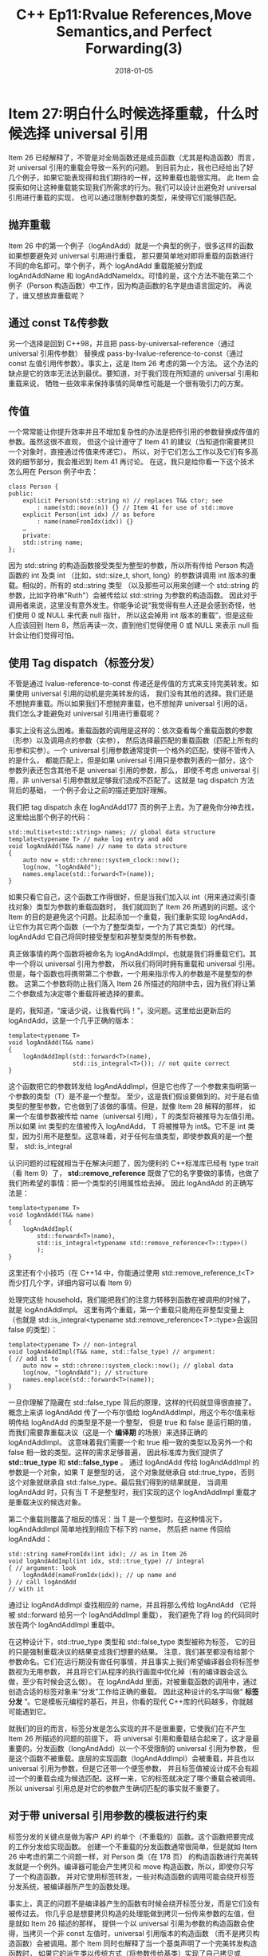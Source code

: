 #+TITLE: C++ Ep11:Rvalue References,Move Semantics,and Perfect Forwarding(3)
#+DATE: 2018-01-05
#+LAYOUT: post
#+OPTIONS: ^:nil
#+TAGS: C++
#+CATEGORIES: Modern C++

* Item 27:明白什么时候选择重载，什么时候选择 universal 引用
Item 26 已经解释了，不管是对全局函数还是成员函数（尤其是构造函数）而言，对 universal 引用的重载会导致一系列的问题。
到目前为止，我也已经给出了好几个例子，如果它能表现得和我们期待的一样，这种重载也能很实用。
此 Item 会探索如何让这种重载能实现我们所需求的行为。我们可以设计出避免对 universal 引用进行重载的实现，
也可以通过限制参数的类型，来使得它们能够匹配。
** 抛弃重载
Item 26 中的第一个例子（logAndAdd）就是一个典型的例子，很多这样的函数如果想要避免对 universal 引用进行重载，
那只要简单地对即将重载的函数进行不同的命名即可。举个例子，两个 logAndAdd 重载能被分割成 logAndAddName 和
logAndAddNameIdx。可惜的是，这个方法不能在第二个例子（Person 构造函数）中工作，因为构造函数的名字是由语言固定的。
再说了，谁又想放弃重载呢？
#+HTML: <!-- more -->
** 通过 const T&传参数
另一个选择是回到 C++98，并且把 pass-by-universal-reference（通过 universal 引用传参数）
替换成 pass-by-lvalue-reference-to-const（通过 const 左值引用传参数）。事实上，这是 Item 26 考虑的第一个方法。
这个办法的缺点是它的效率无法达到最优。要知道，对于我们现在所知道的 universal 引用和重载来说，
牺牲一些效率来保持事情的简单性可能是一个很有吸引力的方案。
** 传值
一个常常能让你提升效率并且不增加复杂性的办法是把传引用的参数替换成传值的参数。虽然这很不直观，
但这个设计遵守了 Item 41 的建议（当知道你需要拷贝一个对象时，直接通过传值来传递它）。
所以，对于它们怎么工作以及它们有多高效的细节部分，我会推迟到 Item 41 再讨论。
在这，我只是给你看一下这个技术怎么用在 Person 例子中去：

#+BEGIN_SRC C++
  class Person {
  public:
	  explicit Person(std::string n) // replaces T&& ctor; see
		  : name(std::move(n)) {} // Item 41 for use of std::move
	  explicit Person(int idx) // as before
		  : name(nameFromIdx(idx)) {}
	  …
	  private:
	  std::string name;
  };
#+END_SRC
因为 std::string 的构造函数接受类型为整型的参数，所以所有传给 Person 构造函数的 int 及类 int
（比如，std::size_t, short, long）的参数讲调用 int 版本的重载。相似的，所有的 std::string 类型
（以及那些可以用来创建一个 std::string 的参数，比如字符串"Ruth"）会被传给以 std::string 为参数的构造函数。
因此对于调用者来说，这里没有意外发生。你能争论说“我觉得有些人还是会感到奇怪，他们使用 0 或 NULL 来代表 null 指针，
所以这会掉用 int 版本的重载”，但是这些人应该回到 Item 8，然后再读一次，直到他们觉得使用 0 或 NULL 来表示 null
指针会让他们觉得可怕。
** 使用 Tag dispatch（标签分发）
不管是通过 lvalue-reference-to-const 传递还是传值的方式来支持完美转发。如果使用 universal 引用的动机是完美转发的话，
我们没有其他的选择。我们还是不想抛弃重载。所以如果我们不想抛弃重载，也不想抛弃 universal 引用的话，
我们怎么才能避免对 universal 引用进行重载呢？

事实上没有这么困难。重载函数的调用是这样的：依次查看每个重载函数的参数（形参）以及调用点的参数（实参），
然后选择最匹配的重载函数（匹配上所有的形参和实参）。一个 universal 引用参数通常提供一个格外的匹配，使得不管传入的是什么，
都能匹配上，但是如果 universal 引用只是参数列表的一部分，这个参数列表还包含其他不是 universal 引用的参数，那么，
即使不考虑 universal 引用，非 universal 引用参数就足够我们造成不匹配了。这就是 tag dispatch 方法背后的基础，
一个例子会让之前的描述更加好理解。

我们把 tag dispatch 永在 logAndAdd177 页的例子上去。为了避免你分神去找，这里给出那个例子的代码：

#+BEGIN_SRC C++
  std::multiset<std::string> names; // global data structure
  template<typename T> // make log entry and add
  void logAndAdd(T&& name) // name to data structure
  {
	  auto now = std::chrono::system_clock::now();
	  log(now, "logAndAdd");
	  names.emplace(std::forward<T>(name));
  }
#+END_SRC
如果只看它自己，这个函数工作得很好，但是当我们加入以 int（用来通过索引查找对象）类型为参数的重载函数时，
我们就回到了 Item 26 所遇到的问题。这个 Item 的目的是避免这个问题。比起添加一个重载，我们重新实现 logAndAdd，
让它作为其它两个函数（一个为了整型类型，一个为了其它类型）的代理。logAndAdd 它自己将同时接受整型和非整型类型的所有参数。

真正做事情的两个函数将被命名为 logAndAddImpl，也就是我们将重载它们。其中一个将以 universal 引用为参数，
所以我们将同时拥有重载和 universal 引用。但是，每个函数也将携带第二个参数，一个用来指示传入的参数是不是整型的参数。
这第二个参数将防止我们落入 Item 26 所描述的陷阱中去，因为我们将让第二个参数成为决定哪个重载将被选择的要素。

是的，我知道，“废话少说，让我看代码！”，没问题。这里给出更新后的 logAndAdd，这是一个几乎正确的版本：

#+BEGIN_SRC C++
  template<typename T>
  void logAndAdd(T&& name)
  {
	  logAndAddImpl(std::forward<T>(name),
					std::is_integral<T>()); // not quite correct
  }
#+END_SRC
这个函数把它的参数转发给 logAndAddImpl，但是它也传了一个参数来指明第一个参数的类型（T）是不是一个整型。
至少，这是我们假设要做到的。对于是右值类型的整型参数，它也做到了该做的事情。但是，就像 Item 28 解释的那样，
如果一个左值参数被传给 name（universal 引用），T 的类型将被推导为左值引用。所以如果 int 类型的左值被传入 logAndAdd，
T 将被推导为 int&。它不是 int 类型，因为引用不是整型。这意味着，对于任何左值类型，即使参数真的是一个整型，
std::is_integral

认识问题的过程就相当于在解决问题了，因为便利的 C++标准库已经有 type trait（看 Item 9）了，
 *std::remove_reference* 既做了它的名字要做的事情，也做了我们所希望的事情：把一个类型的引用属性给去掉。
因此 logAndAdd 的正确写法是：

#+BEGIN_SRC C++
  template<typename T>
  void logAndAdd(T&& name)
  {
	  logAndAddImpl(
		  std::forward<T>(name),
		  std::is_integral<typename std::remove_reference<T>::type>()
		  );
  }
#+END_SRC
这里还有个小技巧（在 C++14 中，你能通过使用 std::remove_reference_t<T>而少打几个字，详细内容可以看 Item 9）

处理完这些 household，我们能把我们的注意力转移到函数在被调用的时候了，就是 logAndAddImpl。
这里有两个重载，第一个重载只能用在非整型变量上
（也就是 std::is_integral<typename std::remove_reference<T>::type>会返回 false 的类型）：

#+BEGIN_SRC C++
  template<typename T> // non-integral
  void logAndAddImpl(T&& name, std::false_type) // argument:
  { // add it to
	  auto now = std::chrono::system_clock::now(); // global data
	  log(now, "logAndAdd"); // structure
	  names.emplace(std::forward<T>(name));
  }
#+END_SRC
一旦你理解了隐藏在 std::false_type 背后的原理，这样的代码就显得很直接了。
概念上来讲 logAndAdd 传了一个布尔值给 logAndAddImpl，用这个布尔值来标明传给 logAndAdd 的类型是不是一个整型，
但是 true 和 false 是运行期的值，而我们需要靠重载决议（这是一个 *编译期* 的场景）来选择正确的 logAndAddImpl。
这意味着我们需要一个和 true 相一致的类型以及另外一个和 false 相一致的类型。这样的需求足够普遍，
因此标准库为我们提供了  *std::true_type*  和  *std::false_type* 。
通过 logAndAdd 传给 logAndAddImpl 的参数是一个对象，如果 T 是整型的话，
这个对象就继承自 std::true_type，否则这个对象就继承自 std::false_type。最后我们得到的结果就是，
当调用 logAndAdd 时，只有当 T 不是整型时，我们实现的这个 logAndAddImpl 重载才是重载决议的候选对象。

第二个重载则覆盖了相反的情况：当 T 是一个整型时。在这种情况下，logAndAddImpl 简单地找到相应下标下的 name，
然后把 name 传回给 logAndAdd：

#+BEGIN_SRC C++
  std::string nameFromIdx(int idx); // as in Item 26
  void logAndAddImpl(int idx, std::true_type) // integral
  { // argument: look
	  logAndAdd(nameFromIdx(idx)); // up name and
  } // call logAndAdd
  // with it
#+END_SRC
通过让 logAndAddImpl 查找相应的 name，并且将那么传给 logAndAdd
（它将被 std::forward 给另一个 logAndAddImpl 重载），
我们避免了将 log 的代码同时放在两个 logAndAddImpl 重载中。

在这种设计下，std::true_type 类型和 std::false_type 类型被称为标签，
它的目的只是强制重载决议的结果变成我们想要的结果。
注意，我们甚至都没有给那个参数命名。它们在运行期没有做任何事情，并且事实上我们希望编译器会将标签参数视为无用参数，
并且将它们从程序的执行画面中优化掉（有的编译器会这么做，至少有时候会这么做）。
在 logAndAdd 里面，对被重载函数的调用中，通过创造合适的标签对象来“分发”工作给正确的重载。
因此这种设计的名字叫做“ *标签分发* ”。它是模板元编程的基石，并且，你看的现代 C++库的代码越多，你就越可能遇到它。

就我们的目的而言，标签分发是怎么实现的并不是很重要，它使我们在不产生 Item 26 所描述的问题的前提下，
将 universal 引用和重载结合起来了，这才是最重要的。分发函数（longAndAdd）以一个不受限制的 universal 引用为参数，
但是这个函数不被重载。底层的实现函数（logAndAddImpl）会被重载，并且也以 universal 引用为参数，但是它还带一个便签参数，
并且标签值被设计成不会有超过一个的重载会成为候选匹配。这样一来，它的标签就决定了哪个重载会被调用。
所以 universal 引用总是对它的参数产生确切匹配的事实就不重要了。
** 对于带 universal 引用参数的模板进行约束
标签分发的关键点是做为客户 API 的单个（不重载的）函数。这个函数把要完成的工作分发给实现函数。
创建一个不重载的分发函数通常很简单，但是就如 Item 26 中考虑的第二个问题一样，对 Person 类（在 178 页）
的构造函数进行完美转发就是一个例外。编译器可能会产生拷贝和 move 构造函数，所以，即使你只写了一个构造函数，
并对它使用标签转发，一些对构造函数的调用可能会绕开标签分发系统，被编译器所产生的函数处理。

事实上，真正的问题不是编译器产生的函数有时候会绕开标签分发，而是它们没有被传过去。
你几乎总是想要拷贝构造的处理能做到拷贝一份传来参数的左值，但是就如 Item 26 描述的那样，
提供一个以 universal 引用为参数的构造函数会使得，当拷贝一个非 const 左值时，universal 引用版本的构造函数
（而不是拷贝构造函数）会被调用。那个 Item 同时也解释了当一个基类声明了一个完美转发构造函数时，
如果它的派生类以传统方式（将参数传给基类）实现了自己拷贝或 move 构造函数，即使正确的行为应该是调用基类的拷贝或 move
构造函数，最后的结果也还是调用完美转发构造函数。

对于这些情况，带 universal 引用参数的函数比你想象得更加贪婪，但是要做为一个单分发函数却不够贪婪
（译注：因为分发函数需要接受所有类型的参数，可是我们的函数不包括拷贝构造函数和 move 构造函数），
因此标签分发不是你要找的机制。你需要一个不同的技术，这个技术能让你区分以下的情况：做为函数模板的一部分，
universal 引用是否被允许使用。我的朋友啊，你需要的是 *std::enable_if* 。

std::enable_if 让你能强制编译器表现得好像一些特殊的模板不存在一样。这样的模板被称为无效的。
通常情况下，所有的模板都是有效的，但是使用了 std::enable_if 后，只有满足 std::enable_if
限定条件的模板才是有效的。在我们的场景下，对于 Person 构造函数，我们只想让被传入的参数类型不是 Person
时进行完美转发。如果传入的类型是 Person，我们想要让完美转发构造函数失效（也就是让编译器忽略它），
因为这会使得，当我们想用其他 Person 对象初始化一个 Person 对象时，类的拷贝和 move 构造函数能处理这些调用，

想要表达这个想法不是很困难，但是我们却不知道具体语法，尤其是你之前没见过的话，所以我会简单地向你介绍一下。
std::enable_if 的条件部分还不是很明确，所以我们会从它开始。在我们给出的 Person 中有一个完美转发构造函数的声明，
和例子一样，std::enable_if 用起来很简单。我只给你展现了这个构造函数的声明，因为 std::enable_if 在函数的实现中没有作用。
实现还是和 Item 26 中的实现一样。

#+BEGIN_SRC C++
  class Person {
  public:
	  template<typename T,
			   typename = typename std::enable_if<condition>::type>
	  explicit Person(T&& n);
	  …
  };
#+END_SRC
std::enable_if 的细节可查找 *SFINAE* (Substitution Failure Is Not An Error, 替换失败不是错误).

为了理解（typename = typename std::enable_if 我们想要明确的条件是 T 不是 Person，也就是说，
只有当 T 是除了 Person 以外的类型时，模板化的构造函数才是有效的。多亏了 type trait（std::is_same），
我们能判断两个类型是否相同，看起来，我们想要的条件是 *!std::is_same<Person, T>::value* 。
（注意，表达式最前面的"!"。我们想要的是 Person 和 T 是不同的）这和我们想要的很接近了，但是还有点不对，
因为，就像 Item 28 解释的那样，用左值初始化时，对 universal 引用的类型推导总是一个左值引用。这意味着像下面这样的代码，

#+BEGIN_SRC C++
  Person p("Nancy");
  auto cloneOfP(p); // initialize from lvalue
#+END_SRC
在 universal 构造函数中，类型 T 将被推导成 Person&。类型 Person 和 Person&不相同，
因此 std::is_same 的结果将反应以下的事实： *std::is_same<Person, Person&>::value* 是 false

如果我们考虑地更精确一些，我们会意识到，当我们在说“Person 的模板化构造函数只有在 T 不是 Person 时才有效”时，
对于 T，我们会想要忽略：
+ 它是否是一个引用。对于决定 universal 引用构造函数是否是有效的，Person，Person&,以及 Person&&都应该和 Person 相同。
+ 它是否是 const 或 volatile 的。就我们而言，一个 const Person 和一个 volatile Person 以及一个 const volatile Person 和一个 Person 都是一样的。

这意味着，在检查 T 和 Person 是否相同之前，我们需要一个办法来去除 T 的引用，const，volatile 属性。
标准库再一次用 type trait 的形式给了我们我们所需要的东西。这次的 trait 是  *std::decay* （decay 是退化的意思）。
std::decay<T>::type 同 T 一样，除了引用和 CV 限定符（也就是 const 或 volatile 限定符）被移除以外。

#+BEGIN_SRC C++
  !std::is_same<Person, typename std::decay<T>::type>::value
#+END_SRC
也就是，在忽略引用或 CV 限定符情况下，Person 和类型 T 不相同。（就如 Item 9 解释的那样，
std::decay 前面的“typename”是必须的，因为 std::decay<T>::type 的类型依赖于模板参数 T）

将条件插入前面 std::enable_if 不明确的部分，并且格式化一下，让结果的结构更清晰，
于是对 Person 的完美转发构造函数就产生了这样的声明式：

#+BEGIN_SRC C++
  class Person {
  public:
	  template<
	  typename T,
	  typename = typename std::enable_if<
		  !std::is_same<Person,
						typename std::decay<T>::type
						>::value
		  >::type
	  >
	  explicit Person(T&& n);
	  …
  };
#+END_SRC
如果你从来没有看过上面这样的代码，感谢主。我将这种设计保留到最后是有一个原因的。
当你能使用其它的机制来避免 universal 引用同重载的混合时（你几乎总是能这么做），你应该避免这么做。
但是一旦你习惯了功能性的语法以及大量的尖括号，其实也不算很糟糕。此外，这给了你一直追求的行为。
上面给出的声明式，从另外一个 Person（不管是左值还是右值，const 还是非 const，volatile 还是非 volatile）
构造 Person 时，永远都不会调用以 universal 引用为参数的构造函数。

成功了，对吧？我们做到了！

噢，不。先不要急着庆祝。我们还没有解决 Item 26 中最后提的一点。我们需要解决它。

假设一个类从 Person 继承，并用传统的方式实现了拷贝和 move 构造函数：

#+BEGIN_SRC C++
  class SpecialPerson: public Person {
  public:
	  SpecialPerson(const SpecialPerson& rhs) // copy ctor; calls
		  : Person(rhs) // base class
		  { … } // forwarding ctor!
	  SpecialPerson(SpecialPerson&& rhs) // move ctor; calls
		  : Person(std::move(rhs)) // base class
		  { … } // forwarding ctor!
	  …
  };
#+END_SRC
包括注释，这段代码和 Item 26（在 206 页）给出的代码一模一样，它还需要我们调整。
当我们拷贝或 move 一个 SpecialPerson 对象时，我们想要使用基类的拷贝或 move 构造函数，
来拷贝或 move 它的基类部分，但是在这些函数中，我们传入了一个 SpecialPerson 对象给基类对象，
并且因为 SpecialPerson 和 Person 的类型不一致（即使在使用 std::decay 之后也不一致），
所以基类中的 universal 引用构造函数是有效的，并且它很乐意实例化出一个能对 SpecialPerson 参数精确匹配的函数。
这样的精确匹配比起从派生类到基类的转换（要将 SpecialPerson 对象绑定到 Person 的拷贝和
move 构造函数上的 Person 参数时，这种转换时必须的）更合适，所以对于我们现在拥有的代码，move 和拷贝
SpecialPerson 对象将调用 Person 的完美转发构造函数来拷贝或 move 它们的基类部分！又一次回到了 Item 26 中的问题。

派生类在实现拷贝和 move 构造函数的时候只是遵循了通常的规则，所以要解决这个问题，必须把目光集中在基类中，
尤其是判断 Person 的 universal 引用是否有效的条件判断上。现在我们知道，在模板化的构造函数中，
我们不是想让除了 Person 类型以外的参数有效，而是想让除了 Person 以及从 Person 继承的类型以外的参数有效。讨人厌的继承！

现在听到“标准 type traits 中有一个 traits 能判断一个类型是否从另一个类型继承”你应该不会感到惊讶了吧。
它叫做 *std::is_base_of* 。如果 T2 从 T1 那继承，那么 std::is_base_of<T1, T2>::value 为 true。
类型自己被认为是从自己继承的，所以 std::is_base_of<T, T>::value 为 true。
这很方便，因为我们想要修改我们的控制条件，使得 Person 的完美转发构造函数满足以下条件：当 T 去除它的引用以及 CV 限定符时
，它要么是 Person，要么是从 Person 继承的。使用 std::is_base_of 来代替 std::is_same 就是我们想要的：

#+BEGIN_SRC C++
  class Person {
  public:
	  template<
	  typename T,
	  typename = typename std::enable_if<
		  !std::is_base_of<Person,
						   typename std::decay<T>::type
						   >::value
		  >::type
	  >
	  explicit Person(T&& n);
	  …
  };
#+END_SRC
现在我们终于做到了。我们提供的是 C++11 的代码。如果我们使用 C++14，代码同样能工作，
但是我们能使用别名 template 来避免讨厌的“typename”和“::type”，它们是 std::enable_if_t 和 std::decay_t。
因此会产生这样更加令人舒适的代码：

#+BEGIN_SRC C++
  class Person { // C++14
  public:
	  template<
	  typename T,
	  typename = std::enable_if_t< // less code here
		  !std::is_base_of<Person,
						   std::decay_t<T> // and here
						   >::value
		  > // and here
	  >
	  explicit Person(T&& n);
	  …
  };
#+END_SRC
好吧，我承认：我撒谎了。我们还没完。但是很接近正确答案了。真的非常接近了！

我们已经看过怎么使用 std::enable_if 来选择让 Person 的 universal 引用构造函数的一部分的参数失效，
使得这些参数能被类的拷贝和 move 构造函数调用，但是我们还没看过怎么将其用在区分整型和非整型上。
毕竟，这是我们最初的目标；这个构造函数的歧义问题就是我们一拖再拖的事情。

我们要做的所有事情就是：（1）添加一个 Person 构造函数的重载来处理整型参数，
（2）进一步限制模板构造函数，使得它对整型参数失效。将我们讨论过的东西全部倒入锅中，兼以慢火烘烤，
然后就可以尽情享受成功的芬芳了：

#+BEGIN_SRC C++
  class Person {
  public:
	  template<
	  typename T,
	  typename = std::enable_if_t<
		  !std::is_base_of<Person, std::decay_t<T>>::value
		  &&
		  !std::is_integral<std::remove_reference_t<T>>::value
		  >
	  >
	  explicit Person(T&& n) // ctor for std::strings and
		  : name(std::forward<T>(n)) // args convertible to
		  { … } // std::strings
	  explicit Person(int idx) // ctor for integral args
		  : name(nameFromIdx(idx))
		  { … }
	  … // copy and move ctors, etc.
	  private:
	  std::string name;
  };
#+END_SRC
看！多么漂亮的东西！好吧，漂亮也许只是那些模板元编程者宣称的，但是事实上，
这个方法不仅完成了工作，它还是带着独特的沉着来完成的。因为它使用了完美转发，它提供了最高的效率，
因为他控制了 universal 引用和重载的结合，而不是禁止它，这个技术能被用在重载是无法避免的情况下（比如构造函数）。
** 权衡
这个 Item 最先考虑的三种技术（禁止重载，pass by const T&，pass by value）明确了将要调用的函数的每个参数类型。
之后的两种技术（标签转发，限制模板的资格）使用了完美转发，因此不明确参数的类型。这种根本上的不同决策（是否明确类型）
有着很大的影响。

做为一种规则，完美转发更加高效，因为它避免了仅仅是为了符合声明式上的参数类型而创建临时对象，
在 Person 构造函数的例子中，完美转发允许一个像"Nancy"一样的字符串被转发给 std::string（Person 中的 name）的构造函数。
而不使用完美转发的技术必须从字符串创建临时的 std::string 对象，这样才能符合 Person 构造函数明确的参数类型。

但是完美转发有缺点。一个是有些参数无法完美转发，即使它们能被传给以明确类型为参数的函数。
Item 30 会探索那些完美转发失败的情况。

第二个问题是当客户传入一个不合法参数时，错误提示的可读性。举个例子，加入一个客户创建 Person 对象的时候，
传入了一个由 *char16_t* 组成的字符串（这个类型在 C++11 中被介绍，
它可以用来表示 16bit 的字符）来代替 char（std::string 是由它组成的）：

#+BEGIN_SRC C++
  Person p(u"Konrad Zuse"); // "Konrad Zuse" consists of
  // characters of type const char16_t
#+END_SRC
由本 Item 最先提及的三个办法来实现时，编译器将会看到可用的构造函数只以 int 或 std::string 为参数，
然后它们就会产生一个或多或少很直接的错误提示，这个错误提示会解释说无法从 _const char16_t[12]转换为 int 或 std::string_

但是用基于完美转发的办法来实现时，const char16_t 数组会在没有提示的情况下被绑定到构造函数的参数上去。
然后它会被转发到 Person 的 std::string 数据成员的构造函数上去，只有在这个时候，传入的调用者（一个 const char16_t）
与需要的参数（任何 std::string 构造函数能接受的参数）之间不匹配才会被发现。最后的错误提示很可能是扭曲的、“感人的”。
我使用的一个编译器报了超过 160 行的错误。

在这个例子中，universal 引用只被转发了一次（从 Person 的构造函数到 std::string 的构造函数），
但是在更复杂的系统中，universal 引用在到达最终决定参数类型是否可接受时，很可能已经转发好几次了。
universal 引用转发的次数越多，当发生错误时，错误提示就会越令人困惑。很多开发者发现这个问题就能做为足够的理由，
让我们平时不去使用以 universal 引用为参数的接口，只有当效率是第一重视点时才去用它。

在 Person 的例子中，我们知道转发函数的 universal 引用参数应该是一个 std::string 的初始化列表，
所以我们能使用 static_assert 来确认它是否符合要求。 *std::is_constructible* 的 type trait
能在编译期判断一个类型的对象能否由另外不同类型（或者类型集合）的一个对象（或者对象集合）构造出来，所以断言很同意写：

#+BEGIN_SRC C++
  class Person {
  public:
	  template< // as before
	  typename T,
	  typename = std::enable_if_t<
		  !std::is_base_of<Person, std::decay_t<T>>::value
		  &&
		  !std::is_integral<std::remove_reference_t<T>>::value
		  >
	  >
	  explicit Person(T&& n)
		  : name(std::forward<T>(n))
		  {
  // assert that a std::string can be created from a T object
			  static_assert(
				  std::is_constructible<std::string, T>::value,
				  "Parameter n can't be used to construct a std::string"
				  );
			  … // the usual ctor work goes here
				  }
	  … // remainder of Person class (as before)
  };
#+END_SRC

这样做之后，如果客户试着用一个不能构造 std::string 的参数来创建 Person，错误消息会是确定的。
不幸的是，在这个例子中， *static_assert* 是构造函数的一部分，但是转发代码，
是成员初始化列表的一部分（也就是转发先于断言）。在我使用的编译器中，只有当不寻常的错误提示（超过 160 行）出现之后，
我们的 static_assert 产生的漂亮可读的错误提示才会出现。
** 记住
+ 将 universal 引用和重载结合起来的替代品有：用不同的函数名字，pass by lvalue-reference-to-const, pass by value，使用标签转发。
+ 通过 *std::enable_if* 来限制模板可以让 universal 引用和重载一起工作，但是只有在编译器能使用 universal 引用重载的时候才能控制条件。
+ universal 引用参数常常能带来效率上的提升，但是它们常常在可用性上有缺陷。

* 参考
原文：effective-modern-c++
翻译：http://www.cnblogs.com/boydfd/
